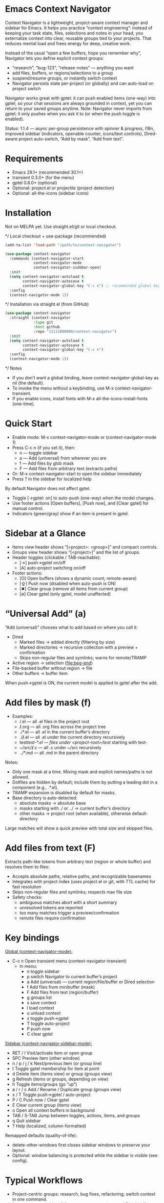 * Emacs Context Navigator

Context Navigator is a lightweight, project-aware context manager and sidebar
for Emacs. It helps you practice “context engineering”: instead of keeping your
task state, files, selections and notes in your head, you externalize context
into clear, reusable groups tied to your projects. That reduces mental load and
frees energy for deep, creative work.

#+caption: Items view — your current context (enabled files, buffers, selections)
#+attr_org: :width 820
[[./context-navigator-items.png]]

Instead of the usual “open a few buffers, hope you remember why”, Navigator lets
you define explicit context groups:
- “research”, “bug-123”, “release-notes” — anything you want
- add files, buffers, or regions/selections to a group
- suspend/resume groups, or instantly switch context
- Navigator persists state per-project (or globally) and can auto-load on project switch

#+caption: Groups view — switch, create, rename, duplicate, delete
#+attr_org: :width 820
[[./context-navigator-groups.png]]

Navigator works great with gptel: it can push enabled items (one-way)
into gptel, so your chat sessions are always grounded in context, yet you can return to your saved groups anytime.
Note: Navigator never imports from gptel; it only pushes when you ask it to (or when the push toggle is enabled).

Status: 1.1.4 — async per-group persistence with spinner & progress, i18n, improved sidebar (indicators, openable counter, icons/text controls), Dired-aware project auto-switch, “Add by mask”, “Add from text”.

* Requirements
- Emacs 29.1+ (recommended 30.1+)
- transient 0.3.0+ (for the menu)
- gptel 0.8.0+ (optional)
- Optional: project.el or projectile (project detection)
- Optional: all-the-icons (sidebar icons)

* Installation

Not on MELPA yet. Use straight.el/git or local checkout.

*/ Local checkout + use-package (recommended)
#+begin_src emacs-lisp
(add-to-list 'load-path "/path/to/context-navigator")

(use-package context-navigator
  :commands (context-navigator-start
             context-navigator-mode
             context-navigator-sidebar-open)
  :init
  (setq context-navigator-autoload t
        context-navigator-autosave t
        context-navigator-global-key "C-c n") ;; recommended global key
  :config
  (context-navigator-mode 1))
#+end_src

*/ Installation via straight.el (from GitHub)
#+begin_src emacs-lisp
(use-package context-navigator
  :straight (context-navigator
             :type git
             :host github
             :repo "11111000000/context-navigator")
  :init
  (setq context-navigator-autoload t
        context-navigator-autosave t
        context-navigator-global-key "C-c n")
  :config
  (context-navigator-mode 1))
#+end_src

*/ Notes
- If you don’t want a global binding, leave context-navigator-global-key as nil (the default).
- To invoke the menu without a keybinding, use M-x context-navigator-transient.
- If you enable icons, install fonts with M-x all-the-icons-install-fonts (one-time).

* Quick Start
- Enable mode: M-x context-navigator-mode or (context-navigator-mode 1)
- Press C-c n (if you set it), then:
  - n — toggle sidebar
  - a — Add (universal) from wherever you are
  - f — Add files by glob mask
  - F — Add files from arbitrary text (extracts paths)
- Or: M-x context-navigator-start to open the sidebar immediately
- Press ? in the sidebar for localized help

#+caption: Transient menu (C-c n)
#+attr_org: :width 760
[[./context-navigator-transient.png]]

By default Navigator does not affect gptel.
- Toggle [→gptel: on] to auto-push (one-way) when the model changes.
- Use footer actions [Open buffers], [Push now], and [Clear gptel] for manual control.
- Indicators (green/gray) show if an item is present in gptel.

* Sidebar at a Glance

- Items view header shows “[<project>: <group>]” and compact controls.
- Groups view header shows “[<project>]” and the list of groups.
- Header toggles (clickable / TAB-reachable):
  - [→]  push→gptel on/off
  - [A]  auto-project switching on/off
- Footer actions:
  - [O]  Open buffers (shows a dynamic count; remote-aware)
  - [⇪] Push now (disabled when auto-push is ON)
  - [✖] Clear group (remove all items from current group)
  - [∅] Clear gptel (only gptel, model unaffected)

#+caption: Compact controls (icons style) — header toggles and footer actions with indicators
#+attr_org: :width 820
[[./context-navigator-controls-icons.png]]

* “Universal Add” (a)

“Add (universal)” chooses what to add based on where you call it:
- Dired
  - Marked files → added directly (filtering by size)
  - Marked directories → recursive collection with a preview + confirmation
  - Skips non-regular files and symlinks; warns for remote/TRAMP
- Active region → selection (file:beg-end)
- File-backed buffer without region → file
- Other buffers → buffer item

When push→gptel is ON, the current model is applied to gptel after the add.

* Add files by mask (f)

- Examples:
  - /.el             — all .el files in the project root
  - */*.org         — all .org files across the project tree
  - ./*.el           — all .el in the current buffer’s directory
  - ./*/*.el        — all .el under the current directory recursively
  - test/test-*.el   — files under <project-root>/test/ starting with test-
  - ~/src/*/*.c     — all .c under ~/src recursively
  - ../*.md          — all .md in the parent directory

Notes:
- Only one mask at a time. Mixing mask and explicit names/paths is not allowed.
- Dotfiles are hidden by default; include them by putting a leading dot in a component (e.g., .*.el).
- TRAMP expansion is disabled by default for masks.
- Base directory is auto-detected:
  - absolute masks → absolute base
  - masks starting with ./ or ../ → current buffer’s directory
  - other masks → project root (when available), otherwise default-directory

Large matches will show a quick preview with total size and skipped files.

* Add files from text (F)

Extracts path-like tokens from arbitrary text (region or whole buffer) and resolves them to files:
- Accepts absolute paths, relative paths, and recognizable basenames
- Integrates with project index (uses project.el or git, with TTL cache) for fast resolution
- Skips non-regular files and symlinks; respects max file size
- Safety checks:
  - ambiguous matches abort with a short summary
  - unresolved tokens are reported
  - too many matches trigger a preview/confirmation
  - remote files require confirmation

* Key bindings

_Global (context-navigator-mode):_
- C-c n   Open transient menu (context-navigator-transient)
  - In menu:
    - n  toggle sidebar
    - p  switch Navigator to current buffer’s project
    - a  Add (universal) — current region/file/buffer or Dired selection
    - f  Add files from minibuffer (mask)
    - F  Add files from text (region/buffer)
    - g  groups list
    - s  save context
    - l  load context
    - u  unload context
    - x  toggle push→gptel
    - T  toggle auto-project
    - P  push now
    - C  clear gptel

_Sidebar (context-navigator-sidebar-mode):_
- RET / l        Visit/activate item or open group
- SPC            Preview item (other window)
- n / p / j / k  Next/previous item (or group line)
- t              Toggle gptel membership for item at point
- d              Delete item (items view) or group (groups view)
- g              Refresh (items or groups, depending on view)
- h              Toggle items/groups (go “up”)
- a / r / c      Add / Rename / Duplicate group (groups view)
- x / T          Toggle push→gptel / auto-project
- P / C          Push now / Clear gptel
- E              Clear current group (items view)
- o              Open all context buffers in background
- TAB / S-TAB    Jump between toggles, actions, items, and groups
- q              Quit sidebar
- ?              Help (localized, column-formatted)

Remapped defaults (quality-of-life):
- delete-other-windows first closes sidebar windows to preserve your layout.
- Optional: window balancing is protected while the sidebar is visible (see config).

#+caption: Sidebar help (localized, column-formatted)
#+attr_org: :width 820
[[./context-navigator-help.png]]

* Typical Workflows

- Project-centric groups: research, bug fixes, refactoring; switch context in one command.
- Auto-project switching: follows you across projects and Dired buffers.
- Task tracking: mirror tickets as groups, toggle enabled files, push on demand.
- LLM sessions: add buffer regions, whole buffers, or Dired selections; auto-push for “live” sessions.
- Manual vs auto gptel update: header/footer toggles + push/clear when you want it.

* Features

- Groups and Items
  - Context groups per project (or globally)
  - Add files, buffers, regions/selections
  - Enable/disable items
  - Default group auto-initialization on first use (configurable)
- Sidebar UI
  - Optional icons (all-the-icons)
  - Compact header toggles (push→gptel, auto-project)
  - Footer actions: [Open buffers], [Push now], [Clear group], [Clear gptel]
  - Openable buffers counter with soft-cap; remote-aware counting modes
  - Mouse/TAB navigation-friendly
  - Localized help screen
- GPTel integration
  - One-way “push” (never imports from gptel)
  - On push: reset gptel and add all enabled items
  - Binary membership indicators next to items (present/absent)
- Persistence
  - v3 per-group s-exp files: <project>/.context/<group>.el (or ~/.context/<group>.el)
  - state.el tracks the current group and display names
  - Async load with batching, spinner and progress
- Universal Add
  - Dired: recursive with preview & confirmation when directories present
  - Skips non-regular files and files above size limit (configurable)
  - File/region/buffer auto-detection
- Project switching
  - Uses project.el or projectile (optional)
  - Auto-switch throttle (configurable)
  - Includes Dired buffers

* Fancy UI example (icons, indicators, paths, compact controls)

#+begin_src emacs-lisp
;; You need all-the-icons installed for icon styles:
;; M-x all-the-icons-install-fonts (once)
(use-package context-navigator
  ;; :straight (context-navigator
  ;;            :type git
  ;;            :host github
  ;;            :repo "11111000000/context-navigator")

  ;; Use :custom instead of setq — values are applied via customize-set-variable.
  :custom
  ;; Basics
  (context-navigator-global-key "C-c n")           ;; recommended transient key
  (context-navigator-autoload t)                   ;; load pieces on first use
  (context-navigator-autosave t)                   ;; auto-save contexts
  (context-navigator-sidebar-width 36)             ;; sidebar width

  ;; Sidebar look & feel
  (context-navigator-controls-style 'icons)        ;; compact header/footer controls
  (context-navigator-highlight-active-group t)     ;; highlight current group
  (context-navigator-auto-open-groups-on-error t)  ;; show groups if load failed
  (context-navigator-gptel-indicator-poll-interval 0.8) ;; keep indicators fresh

  ;; Render options
  (context-navigator-render-indicator-style 'icons) ;; tiny lamps via all-the-icons
  (context-navigator-render-show-path t)            ;; right-aligned paths
  (context-navigator-render-truncate-name 64)       ;; truncate long names

  ;; Icons provider
  (context-navigator-enable-icons t)
  (context-navigator-icons-disable-on-remote t)

  ;; Footer “open buffers” counter
  (context-navigator-openable-count-ttl 0.3)       ;; cache TTL
  (context-navigator-openable-soft-cap 100)        ;; soft cap
  (context-navigator-openable-remote-mode 'lazy)   ;; 'off | 'lazy | 'strict

  ;; Project switching and persistence
  (context-navigator-context-switch-interval 0.7)  ;; throttle
  (context-navigator-create-default-group-file t)  ;; auto-create default group

  ;; Universal add (Dired recursion) size limit
  (context-navigator-max-file-size (* 2 1024 1024)) ;; 2MB

  ;; Internationalization
  (context-navigator-language 'auto)               ;; en/ru/fr/de/es or auto

  ;; Keep your layout stable with the sidebar open
  (context-navigator-protect-sidebar-windows t)

  :config
  (context-navigator-mode 1))
#+end_src

Tip: With controls-style=icons and indicator-style=icons, items show tiny lamps indicating presence in gptel (green/gray). TAB navigates between toggles, actions, items, and groups.

* Recommended Configuration
- Set a global key you like (optional; default: none):
  #+begin_src emacs-lisp
  (setq context-navigator-global-key "C-c n")
  #+end_src
- If another package already binds your chosen key, pick a different one (e.g., "C-c C-n").
- Enable icons for the sidebar (optional) and install fonts once:
  #+begin_src emacs-lisp
  (setq context-navigator-enable-icons t)
  ;; M-x all-the-icons-install-fonts
  #+end_src

* Configuration reference (selected defcustoms)

Core:
- context-navigator-global-key (nil | string)
- context-navigator-autoload (t)
- context-navigator-autosave (t)
- context-navigator-autosave-debounce (0.5)
- context-navigator-sidebar-width (integer)
- context-navigator-context-switch-interval (0.7)
- context-navigator-context-load-batch-size (64)
- context-navigator-create-default-group-file (t)
- context-navigator-protect-sidebar-windows (t)
- context-navigator-default-push-to-gptel (t)
- context-navigator-default-auto-project-switch (t)

Sidebar:
- context-navigator-controls-style ('auto | 'icons | 'text)
- context-navigator-auto-open-groups-on-error (t)
- context-navigator-highlight-active-group (t)
- context-navigator-gptel-indicator-poll-interval (1.0)
- context-navigator-openable-count-ttl (0.3)
- context-navigator-openable-soft-cap (100)
- context-navigator-openable-remote-mode ('lazy | 'strict | 'off)
- context-navigator-sidebar-spinner-frames (list of strings)
- context-navigator-sidebar-spinner-interval (0.1)

Render:
- context-navigator-render-indicator-style ('auto | 'icons | 'text | 'off)
- context-navigator-render-show-path (nil)
- context-navigator-render-truncate-name (64)

Icons:
- context-navigator-enable-icons (t)
- context-navigator-icons-disable-on-remote (t)

Add (universal / Dired recursion):
- context-navigator-max-file-size (bytes; default 2MB)

Add from text / names:
- context-navigator-path-add-limit (50)
- context-navigator-path-add-index-cache-ttl (30.0)
- context-navigator-path-add-case-sensitive ('auto | 'on | 'off)
- context-navigator-path-add-ignore-gitignored (t)
- context-navigator-path-add-exclude-dotdirs (t)
- context-navigator-path-add-fallback-exclude (list)

Masks/globs:
- context-navigator-mask-include-dotfiles (nil)
- context-navigator-mask-enable-remote (nil)
- context-navigator-mask-globstar (t)

i18n:
- context-navigator-language ('auto | 'en | 'ru | 'fr | 'de | 'es)

Persistence (format constants):
- context-navigator-persist-version (3)

See variable docstrings for full details.

* How it decides “what to open” (footer [Open buffers])

The counter shows how many file-backed items (file/buffer/selection) can be opened
quietly in the background. Remote-aware modes:
- off    — ignore remote files
- lazy   — do not stat files over TRAMP; consider “openable” if no live buffer
- strict — verify existence with file-exists-p even on TRAMP (can be slow)

A soft cap avoids heavy operations and shows “N+” once exceeded.

* Project Detection

Navigator reacts to buffers that most often represent your active context:
- file-backed buffers
- gptel buffers (derived modes)
- Dired buffers inside projects

Switching is throttled (configurable) and debounced.

* Troubleshooting

- No menu or keys?
  Ensure context-navigator-mode is enabled, and set context-navigator-global-key if you want a global key.
- Wrong key / conflicts?
  Change context-navigator-global-key to another binding, e.g., "C-c C-n".
- Sidebar not showing?
  Try M-x context-navigator-start or M-x context-navigator-sidebar-open.
- Icons not showing?
  Install all-the-icons and run M-x all-the-icons-install-fonts (then restart Emacs).
- gptel missing?
  Navigator works fine without it. Push actions will be no-ops with a helpful message.
- Loading errors?
  If a group file is unreadable, the sidebar can auto-open the groups list (toggle in config). Press h to show groups.

* Planned/Optional Screenshots (add as you make them)

- context-navigator-items.png — Items view (already used)
- context-navigator-groups.png — Groups view (already used)
- context-navigator-transient.png — Transient menu (C-c n)
- context-navigator-controls-icons.png — Compact header/footer controls with icons style
- context-navigator-add-preview.png — Add Preview (Dired recursion/mask)
- context-navigator-add-from-text.png — Add From Text (token extraction/resolution)
- context-navigator-openable-counter.png — Footer openable counter in action
- context-navigator-help.png — Localized help screen

Feel free to name them differently — just update links accordingly.

* License
MIT — see LICENSE.

* Acknowledgements
- gptel for the AI interface
- Emacs community for project.el, all-the-icons, and inspiration
